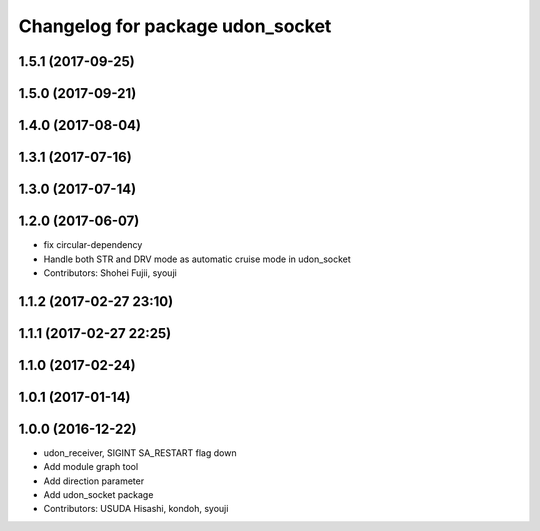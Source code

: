 ^^^^^^^^^^^^^^^^^^^^^^^^^^^^^^^^^
Changelog for package udon_socket
^^^^^^^^^^^^^^^^^^^^^^^^^^^^^^^^^

1.5.1 (2017-09-25)
------------------

1.5.0 (2017-09-21)
------------------

1.4.0 (2017-08-04)
------------------

1.3.1 (2017-07-16)
------------------

1.3.0 (2017-07-14)
------------------

1.2.0 (2017-06-07)
------------------
* fix circular-dependency
* Handle both STR and DRV mode as automatic cruise mode in udon_socket
* Contributors: Shohei Fujii, syouji

1.1.2 (2017-02-27 23:10)
------------------------

1.1.1 (2017-02-27 22:25)
------------------------

1.1.0 (2017-02-24)
------------------

1.0.1 (2017-01-14)
------------------

1.0.0 (2016-12-22)
------------------
* udon_receiver, SIGINT SA_RESTART flag down
* Add module graph tool
* Add direction parameter
* Add udon_socket package
* Contributors: USUDA Hisashi, kondoh, syouji

